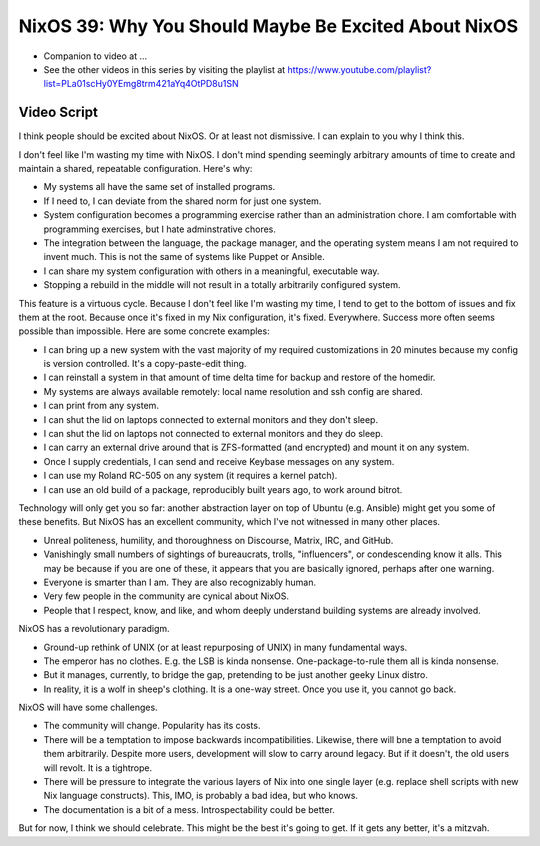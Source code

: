 NixOS 39: Why You Should Maybe Be Excited About NixOS
=====================================================

- Companion to video at ...

- See the other videos in this series by visiting the playlist at
  https://www.youtube.com/playlist?list=PLa01scHy0YEmg8trm421aYq4OtPD8u1SN

Video Script
------------

I think people should be excited about NixOS.  Or at least not dismissive.  I
can explain to you why I think this.

I don't feel like I'm wasting my time with NixOS.  I don't mind spending
seemingly arbitrary amounts of time to create and maintain a shared, repeatable
configuration.  Here's why:

- My systems all have the same set of installed programs.

- If I need to, I can deviate from the shared norm for just one system.

- System configuration becomes a programming exercise rather than an
  administration chore.  I am comfortable with programming exercises, but I
  hate adminstrative chores.

- The integration between the language, the package manager, and the
  operating system means I am not required to invent much.  This is not the
  same of systems like Puppet or Ansible.

- I can share my system configuration with others in a meaningful, executable
  way.

- Stopping a rebuild in the middle will not result in a totally arbitrarily
  configured system.

This feature is a virtuous cycle.  Because I don't feel like I'm wasting my
time, I tend to get to the bottom of issues and fix them at the root.  Because
once it's fixed in my Nix configuration, it's fixed.  Everywhere.  Success more
often seems possible than impossible.  Here are some concrete examples:

- I can bring up a new system with the vast majority of my required
  customizations in 20 minutes because my config is version controlled.  It's
  a copy-paste-edit thing.

- I can reinstall a system in that amount of time delta time for backup and
  restore of the homedir.

- My systems are always available remotely: local name resolution and ssh
  config are shared.

- I can print from any system.

- I can shut the lid on laptops connected to external monitors and they don't
  sleep.

- I can shut the lid on laptops not connected to external monitors and they
  do sleep.

- I can carry an external drive around that is ZFS-formatted (and encrypted)
  and mount it on any system.

- Once I supply credentials, I can send and receive Keybase messages on any
  system.

- I can use my Roland RC-505 on any system (it requires a kernel patch).

- I can use an old build of a package, reproducibly built years ago, to work
  around bitrot.

Technology will only get you so far: another abstraction layer on top of Ubuntu
(e.g. Ansible) might get you some of these benefits.  But NixOS has an
excellent community, which I've not witnessed in many other places.

- Unreal politeness, humility, and thoroughness on Discourse, Matrix, IRC,
  and GitHub.

- Vanishingly small numbers of sightings of bureaucrats, trolls, "influencers",
  or condescending know it alls.  This may be because if you are one of these,
  it appears that you are basically ignored, perhaps after one warning.

- Everyone is smarter than I am.  They are also recognizably human.

- Very few people in the community are cynical about NixOS.

- People that I respect, know, and like, and whom deeply understand building
  systems are already involved.
    
NixOS has a revolutionary paradigm.

- Ground-up rethink of UNIX (or at least repurposing of UNIX) in many
  fundamental ways.

- The emperor has no clothes.  E.g. the LSB is kinda nonsense.
  One-package-to-rule them all is kinda nonsense.

- But it manages, currently, to bridge the gap, pretending to be just another
  geeky Linux distro.

- In reality, it is a wolf in sheep's clothing.  It is a one-way street.  Once
  you use it, you cannot go back.
  
NixOS will have some challenges.

- The community will change.  Popularity has its costs.

- There will be a temptation to impose backwards incompatibilities.
  Likewise, there will bne a temptation to avoid them arbitrarily.  Despite
  more users, development will slow to carry around legacy. But if it
  doesn't, the old users will revolt.  It is a tightrope.

- There will be pressure to integrate the various layers of Nix into one
  single layer (e.g. replace shell scripts with new Nix language constructs).
  This, IMO, is probably a bad idea, but who knows.

- The documentation is a bit of a mess.  Introspectability could be better.

But for now, I think we should celebrate.  This might be the best it's going to
get.  If it gets any better, it's a mitzvah.
